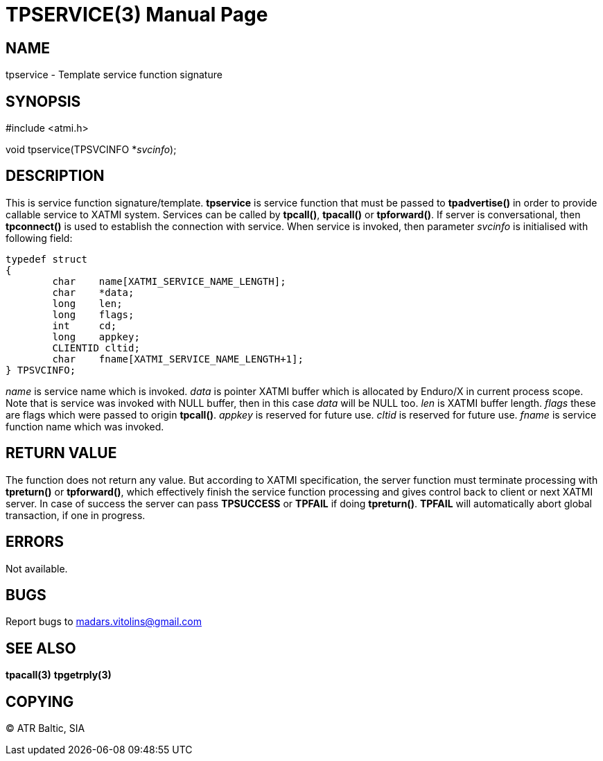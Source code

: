 TPSERVICE(3)
============
:doctype: manpage


NAME
----
tpservice - Template service function signature


SYNOPSIS
--------
#include <atmi.h>

void tpservice(TPSVCINFO *'svcinfo');


DESCRIPTION
-----------
This is service function signature/template. *tpservice* is service function that must be passed to *tpadvertise()* in order to provide callable service to XATMI system. Services can be called by *tpcall()*, *tpacall()* or *tpforward()*. If server is conversational, then *tpconnect()* is used to establish the connection with service. When service is invoked, then parameter 'svcinfo' is initialised with following field:

---------------------------------------------------------------------

typedef struct
{
        char    name[XATMI_SERVICE_NAME_LENGTH];
        char    *data;
        long    len;
        long    flags;
        int     cd;
        long    appkey;
        CLIENTID cltid;
        char    fname[XATMI_SERVICE_NAME_LENGTH+1];
} TPSVCINFO;

---------------------------------------------------------------------

'name' is service name which is invoked. 'data' is pointer XATMI buffer which is allocated by Enduro/X in current process scope. Note that is service was invoked with NULL buffer, then in this case 'data' will be NULL too. 'len' is XATMI buffer length. 'flags' these are flags which were passed to origin *tpcall()*. 'appkey' is reserved for future use.  'cltid'  is reserved for future use. 'fname' is service function name which was invoked.

RETURN VALUE
------------
The function does not return any value. But according to XATMI specification, the server function must terminate processing with *tpreturn()* or *tpforward()*, which effectively finish the service function processing and gives control back to client or next XATMI server. In case of success the server can pass *TPSUCCESS* or *TPFAIL* if doing *tpreturn()*. *TPFAIL* will automatically abort global transaction, if one in progress.


ERRORS
------
Not available.

BUGS
----
Report bugs to madars.vitolins@gmail.com

SEE ALSO
--------
*tpacall(3)* *tpgetrply(3)*

COPYING
-------
(C) ATR Baltic, SIA

